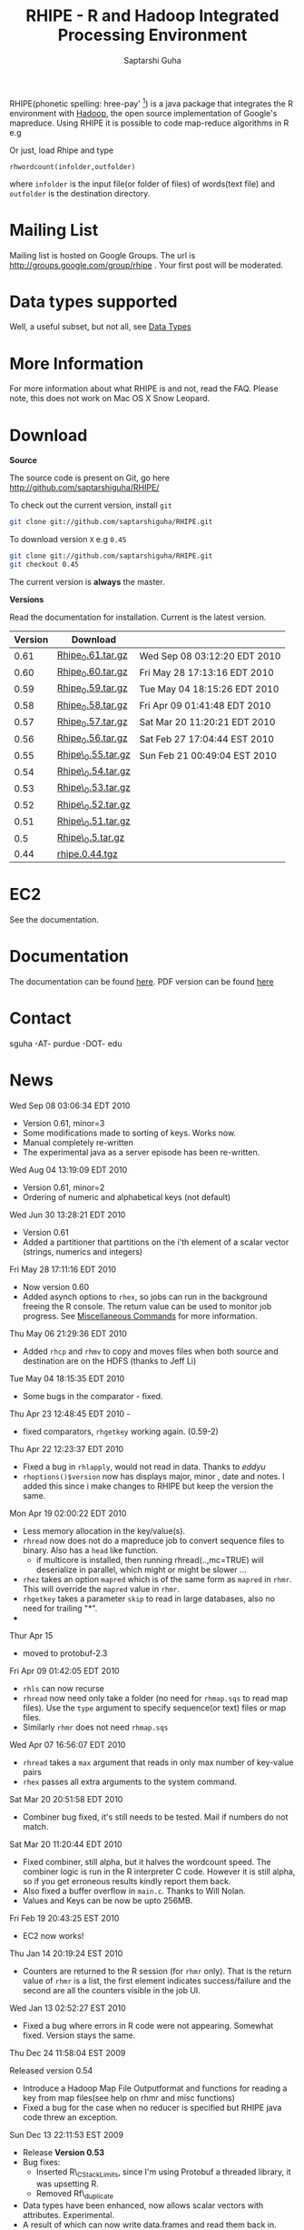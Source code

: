 #+AUTHOR: Saptarshi Guha
#+EMAIL: sguha@purdue.edu
#+SHOW: all
#+OPTIONS:   H:3 num:t toc:t \n:nil @:t ::t |:t ^:t *:t TeX:t LaTeX:nil
#+STYLE: <link rel="stylesheet" type="text/css" href="a.css" />
#+TITLE: RHIPE - R and Hadoop Integrated Processing Environment 
#

RHIPE(phonetic spelling: hree-pay' [1]) is a java package that integrates the R environment with [[http://hadoop.apache.org/core/][Hadoop]], the open source implementation
of Google's mapreduce.  Using RHIPE it is possible to code map-reduce algorithms in R e.g
[1] This is greek for /a moment in time/. See here for pronunciation:
[[http://www.searchgodsword.org/lex/grk/view.cgi?number=4493][Greek Lexicon]]
#+BEGIN_SRC R-example
m <- expression({
  y <- unlist(strsplit(unlist(map.values),"[[:space:]]+"))
  sapply(y,function(r) rhcollect(r,T))
  ## instead of the previous line, you could also do
  ## z <-  table(sapply(y,function(r) rhcollect(r,T)))
  ## sapply(names(z), function(r) rhcollect(r, z[r]))
})
r <- expression(
    pre={
      count=0
    },
    reduce={
      count <- sum(as.numeric(unlist(reduce.values)),count)
    },post={
      rhcollect(reduce.key,count)
    })
z=rhmr(map=m,reduce=r,comb=T,inout=c("text","sequence"),ifolder="/tmp/50mil",ofolder='/tmp/tof')
rhex(z)
#+END_SRC

Or just, load Rhipe and type 
#+BEGIN_SRC R-example
rhwordcount(infolder,outfolder)
#+END_SRC
where =infolder= is the input file(or folder of files) of words(text file) and =outfolder= is
the destination directory.
* Mailing List
Mailing list is hosted on Google Groups. The url is
[[http://groups.google.com/group/rhipe]] . Your first post will be moderated.

* Data types supported

Well, a useful subset, but not all, see [[file:./doc/html/datatypes.html][Data Types]]
* More Information
For more information about what RHIPE is and not, read the FAQ.
Please note, this does not work on Mac OS X Snow Leopard.


* Download
*Source*

The source code is present on Git, go here [[http://github.com/saptarshiguha/RHIPE/][http://github.com/saptarshiguha/RHIPE/]]

To check out the current version, install =git=
#+BEGIN_SRC sh
git clone git://github.com/saptarshiguha/RHIPE.git
#+END_SRC

To download version =X= e.g =0.45=
#+BEGIN_SRC sh
git clone git://github.com/saptarshiguha/RHIPE.git
git checkout 0.45
#+END_SRC

The current version is *always* the master. 


*Versions*


Read the documentation for installation. Current is the latest version.

| Version | Download           |                              |
|---------+--------------------+------------------------------|
|    0.61 | [[file:./dn/Rhipe_0.61.tar.gz][Rhipe_0.61.tar.gz]]  | Wed Sep 08 03:12:20 EDT 2010 |
|    0.60 | [[file:./dn/Rhipe_0.60.tar.gz][Rhipe_0.60.tar.gz]]  | Fri May 28 17:13:16 EDT 2010 |
|    0.59 | [[file:./dn/Rhipe_0.59.tar.gz][Rhipe_0.59.tar.gz]]  | Tue May 04 18:15:26 EDT 2010 |
|    0.58 | [[file:./dn/Rhipe_0.58.tar.gz][Rhipe_0.58.tar.gz]]  | Fri Apr 09 01:41:48 EDT 2010 |
|    0.57 | [[file:./dn/Rhipe_0.57.tar.gz][Rhipe_0.57.tar.gz]]  | Sat Mar 20 11:20:21 EDT 2010 |
|    0.56 | [[file:./dn/Rhipe_0.56.tar.gz][Rhipe_0.56.tar.gz]]  | Sat Feb 27 17:04:44 EST 2010 |
|    0.55 | [[file:./dn/Rhipe_0.55.tar.gz][Rhipe\_0.55.tar.gz]] | Sun Feb 21 00:49:04 EST 2010 |
|    0.54 | [[file:./dn/Rhipe_0.54.tar.gz][Rhipe\_0.54.tar.gz]] |                              |
|    0.53 | [[file:./dn/Rhipe_0.53.tar.gz][Rhipe\_0.53.tar.gz]] |                              |
|    0.52 | [[file:./dn/Rhipe_0.52.tar.gz][Rhipe\_0.52.tar.gz]] |                              |
|    0.51 | [[file:./dn/Rhipe_0.51.tar.gz][Rhipe\_0.51.tar.gz]] |                              |
|     0.5 | [[file:./dn/Rhipe_0.5.tar.gz][Rhipe\_0.5.tar.gz]]  |                              |
|    0.44 | [[./dn/rhipe.0.44.tgz][rhipe.0.44.tgz]]     |                              |



* EC2
See the documentation.

* Documentation
The documentation can be found [[file:./doc/html/index.html][here]]. PDF version can be found [[file:./doc/rhipe.pdf][here]]
* Contact
sguha -AT- purdue -DOT- edu



* News
****** Wed Sep 08 03:06:34 EDT 2010
- Version 0.61, minor=3
- Some modifications made to sorting of keys. Works now.
- Manual completely re-written
- The experimental java as a server episode has been re-written.

****** Wed Aug 04 13:19:09 EDT 2010
- Version 0.61, minor=2
- Ordering of numeric and alphabetical keys (not default)
****** Wed Jun 30 13:28:21 EDT 2010
- Version 0.61
- Added a partitioner that partitions on the i'th element of a scalar vector
  (strings, numerics and integers)
****** Fri May 28 17:11:16 EDT 2010
- Now version 0.60       
- Added asynch options to =rhex=, so jobs can run in the background freeing the
  R console. The return value can be used to monitor job progress. See
  [[http://www.stat.purdue.edu/~sguha/rhipe/doc/html/rhmisc.html][Miscellaneous Commands]] for more information.

****** Thu May 06 21:29:36 EDT 2010
- Added =rhcp= and =rhmv= to copy and moves files when both source and destination are on the HDFS (thanks to Jeff Li)
****** Tue May 04 18:15:35 EDT 2010
- Some bugs in the comparator - fixed.
****** Thu Apr 23 12:48:45 EDT 2010 - 
- fixed comparators, =rhgetkey= working again. (0.59-2)
****** Thu Apr 22 12:23:37 EDT 2010
- Fixed a bug in =rhlapply=, would not read in data. Thanks to /eddyu/
- =rhoptions()$version= now has displays major, minor , date and notes. I added
  this since i make changes to RHIPE but keep the version the same.
****** Mon Apr 19 02:00:22 EDT 2010
- Less memory allocation in the key/value(s).
- =rhread= now does not do a mapreduce job to convert sequence files to binary. Also has a =head= like function.
  - if multicore is installed, then running rhread(..,mc=TRUE) will deserialize in parallel, which might or might be slower ...
- =rhez= takes an option =mapred= which is of the same form as =mapred= in =rhmr=. This will override the =mapred= value in =rhmr=.
- =rhgetkey= takes a parameter =skip= to read in large databases, also no need for trailing "*".
- 
****** Thur Apr 15
- moved to protobuf-2.3
****** Fri Apr 09 01:42:05 EDT 2010
- =rhls= can now recurse
- =rhread= now need only take a folder (no need for =rhmap.sqs= to read map files).
  Use the =type= argument to specify sequence(or text) files or map files.
- Similarly =rhmr= does not need =rhmap.sqs=
****** Wed Apr 07 16:56:07 EDT 2010
- =rhread= takes a =max= argument that reads in only max number of key-value pairs
- =rhex= passes all extra arguments to the system command.
****** Sat Mar 20 20:51:58 EDT 2010
- Combiner bug fixed, it's still needs to be tested. Mail if numbers do not match.
****** Sat Mar 20 11:20:44 EDT 2010
- Fixed combiner, still alpha, but it halves the wordcount speed. The combiner
  logic is run in the R interpreter C code. However it is still alpha, so if you
  get erroneous results kindly report them back.
- Also fixed a buffer overflow in =main.c=. Thanks to Will Nolan.
- Values and Keys can be now be upto 256MB.
****** Fri Feb 19 20:43:25 EST 2010
- EC2 now works!
****** Thu Jan 14 20:19:24 EST 2010
- Counters are returned to the R session (for =rhmr= only). That is the return
  value of =rhmr= is a list, the first element indicates success/failure and the
  second are all the counters visible in the job UI.
****** Wed Jan 13 02:52:27 EST 2010
- Fixed a bug where errors in R code were not appearing. Somewhat fixed. Version
  stays the same.
****** Thu Dec 24 11:58:04 EST 2009
Released version 0.54
- Introduce a Hadoop Map File Outputformat and functions for reading a key from
  map files(see help on rhmr and misc functions)
- Fixed a bug for the case when no reducer is specified but RHIPE java code
  threw an exception.
****** Sun Dec 13 22:11:53 EST 2009
- Release **Version 0.53**
- Bug fixes:
  - Inserted R\_CStackLimits, since I'm using Protobuf a threaded library, it was
    upsetting R.
  -  Removed Rf\_duplicate
- Data types have been enhanced, now allows scalar vectors with attributes. Experimental.
- A result of which can now write data.frames and read them back in.
- Impose 64MB key,value serialization limit(workaround to come in
  future). Objects bigger than this will be written successfully,but will fail
  to read and will cause the job to fail.

****** Thu Dec 10 13:28:19 EST 2009
- =rhcounter= ,available in mapreduce code, is more versatile. Previously, ','
  in the counter names would upset Hadoop. Not anymore, see documentation for =rhmr=
****** Wed Dec  2 12:44:23 EST 2009
- Failed when running RHIPE from different UID's. Now writes to
  =/tmp/logger-UID=. Version number is still the same
****** Mon Oct 12 11:18:31 EDT 2009
- Removed the dependency on rJava. Getting it to work with Hadoop classpaths
  caused to much grief. The actualy RHIPE program remains unchanged but the
  client handler (R package) is a bit slower(?)
****** Sun Sep 27 22:01:33 EDT 2009
- Names are *only* read for VECSXP (list objects), because of a strange bug.

****** Tue Sep  8 15:35:24 EDT 2009
- Moved to Hadoop 0.20
- Uses protobuf for serialization, fewer R types allowed
- Does not depend on Rserve, single R package to install

****** Fri Aug  7 2009, Version 0.45
- Web site revamped. Beginning with the current version, the entire
  manual is in PDF or can be accessed  at the [[./doc/index.html/][documentation]] link.
- Source code is available on Git, go to the download page for instructions.
- Stopped seeding via secure random generator, so the user will have
  to seed it to avoid correlated streams. On RHEL linux
 when running =rhlapply= on 145K+ tasks,  =/dev/random= would block.
  
